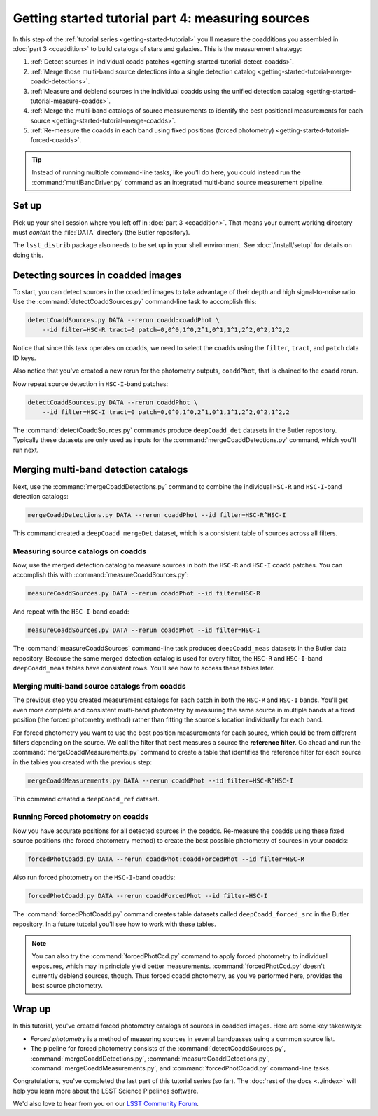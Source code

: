 ..
  Brief:
  This tutorial is geared towards beginners to the Science Pipelines software.
  Our goal is to guide the reader through a small data processing project to show what it feels like to use the Science Pipelines.
  We want this tutorial to be kinetic; instead of getting bogged down in explanations and side-notes, we'll link to other documentation.
  Don't assume the user has any prior experience with the Pipelines; do assume a working knowledge of astronomy and the command line.

.. _getting-started-tutorial-measuring-sources:

##################################################
Getting started tutorial part 4: measuring sources
##################################################

In this step of the :ref:`tutorial series <getting-started-tutorial>` you'll measure the coadditions you assembled in :doc:`part 3 <coaddition>` to build catalogs of stars and galaxies.
This is the measurement strategy:

1. :ref:`Detect sources in individual coadd patches <getting-started-tutorial-detect-coadds>`.
2. :ref:`Merge those multi-band source detections into a single detection catalog <getting-started-tutorial-merge-coadd-detections>`.
3. :ref:`Measure and deblend sources in the individual coadds using the unified detection catalog <getting-started-tutorial-measure-coadds>`.
4. :ref:`Merge the multi-band catalogs of source measurements to identify the best positional measurements for each source <getting-started-tutorial-merge-coadds>`.
5. :ref:`Re-measure the coadds in each band using fixed positions (forced photometry) <getting-started-tutorial-forced-coadds>`.

.. tip::

   Instead of running multiple command-line tasks, like you'll do here, you could instead run the :command:`multiBandDriver.py` command as an integrated multi-band source measurement pipeline.

Set up
======

Pick up your shell session where you left off in :doc:`part 3 <coaddition>`.
That means your current working directory must *contain* the :file:`DATA` directory (the Butler repository).

The ``lsst_distrib`` package also needs to be set up in your shell environment.
See :doc:`/install/setup` for details on doing this.

.. _getting-started-tutorial-detect-coadds:

Detecting sources in coadded images
===================================

To start, you can detect sources in the coadded images to take advantage of their depth and high signal-to-noise ratio.
Use the :command:`detectCoaddSources.py` command-line task to accomplish this:

.. code-block:: bash

   detectCoaddSources.py DATA --rerun coadd:coaddPhot \
       --id filter=HSC-R tract=0 patch=0,0^0,1^0,2^1,0^1,1^1,2^2,0^2,1^2,2

Notice that since this task operates on coadds, we need to select the coadds using the ``filter``, ``tract``, and ``patch`` data ID keys.

Also notice that you've created a new rerun for the photometry outputs, ``coaddPhot``, that is chained to the ``coadd`` rerun.

Now repeat source detection in ``HSC-I``-band patches:

.. code-block:: bash

   detectCoaddSources.py DATA --rerun coaddPhot \
       --id filter=HSC-I tract=0 patch=0,0^0,1^0,2^1,0^1,1^1,2^2,0^2,1^2,2

The :command:`detectCoaddSources.py` commands produce ``deepCoadd_det`` datasets in the Butler repository.
Typically these datasets are only used as inputs for the :command:`mergeCoaddDetections.py` command, which you'll run next.

.. _getting-started-tutorial-merge-coadd-detections:

Merging multi-band detection catalogs
=====================================

Next, use the :command:`mergeCoaddDetections.py` command to combine the individual ``HSC-R`` and ``HSC-I``-band detection catalogs:

.. code-block:: bash

   mergeCoaddDetections.py DATA --rerun coaddPhot --id filter=HSC-R^HSC-I

This command created a ``deepCoadd_mergeDet`` dataset, which is a consistent table of sources across all filters.

.. _getting-started-tutorial-measure-coadds:

Measuring source catalogs on coadds
-----------------------------------

Now, use the merged detection catalog to measure sources in both the ``HSC-R`` and ``HSC-I`` coadd patches.
You can accomplish this with :command:`measureCoaddSources.py`:

.. code-block:: bash

   measureCoaddSources.py DATA --rerun coaddPhot --id filter=HSC-R

And repeat with the ``HSC-I``-band coadd:

.. code-block:: bash

   measureCoaddSources.py DATA --rerun coaddPhot --id filter=HSC-I

The :command:`measureCoaddSources` command-line task produces ``deepCoadd_meas`` datasets in the Butler data repository.
Because the same merged detection catalog is used for every filter, the ``HSC-R`` and ``HSC-I``-band ``deepCoadd_meas`` tables have consistent rows.
You'll see how to access these tables later.

.. _getting-started-tutorial-merge-coadds:

Merging multi-band source catalogs from coadds
----------------------------------------------

The previous step you created measurement catalogs for each patch in both the ``HSC-R`` and ``HSC-I`` bands.
You'll get even more complete and consistent multi-band photometry by measuring the same source in multiple bands at a fixed position (the forced photometry method) rather than fitting the source's location individually for each band.

For forced photometry you want to use the best position measurements for each source, which could be from different filters depending on the source.
We call the filter that best measures a source the **reference filter**.
Go ahead and run the :command:`mergeCoaddMeasurements.py` command to create a table that identifies the reference filter for each source in the tables you created with the previous step:

.. code-block:: bash

   mergeCoaddMeasurements.py DATA --rerun coaddPhot --id filter=HSC-R^HSC-I

This command created a ``deepCoadd_ref`` dataset.

.. _getting-started-tutorial-forced-coadds:

Running Forced photometry on coadds
-----------------------------------

Now you have accurate positions for all detected sources in the coadds.
Re-measure the coadds using these fixed source positions (the forced photometry method) to create the best possible photometry of sources in your coadds:

.. code-block:: bash

   forcedPhotCoadd.py DATA --rerun coaddPhot:coaddForcedPhot --id filter=HSC-R

Also run forced photometry on the ``HSC-I``-band coadds:

.. code-block:: bash

   forcedPhotCoadd.py DATA --rerun coaddForcedPhot --id filter=HSC-I

The :command:`forcedPhotCoadd.py` command creates table datasets called ``deepCoadd_forced_src`` in the Butler repository.
In a future tutorial you'll see how to work with these tables.

.. TODO update with link

.. note::

   You can also try the :command:`forcedPhotCcd.py` command to apply forced photometry to individual exposures, which may in principle yield better measurements.
   :command:`forcedPhotCcd.py` doesn't currently deblend sources, though.
   Thus forced coadd photometry, as you've performed here, provides the best source photometry.

Wrap up
=======

In this tutorial, you've created forced photometry catalogs of sources in coadded images.
Here are some key takeaways:

- *Forced photometry* is a method of measuring sources in several bandpasses using a common source list.
- The pipeline for forced photometry consists of the :command:`detectCoaddSources.py`, :command:`mergeCoaddDetections.py`, :command:`measureCoaddDetections.py`, :command:`mergeCoaddMeasurements.py`, and :command:`forcedPhotCoadd.py` command-line tasks.

Congratulations, you've completed the last part of this tutorial series (so far).
The :doc:`rest of the docs <../index>` will help you learn more about the LSST Science Pipelines software.

We'd also love to hear from you on our `LSST Community Forum`_.

.. _LSST Community Forum: https://community.lsst.org

